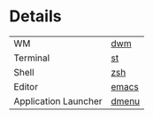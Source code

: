 [[https://github.com/Graphity/dotfiles/blob/master/pics/screens/090007_scrot.png]]

* Details
| WM                   | [[https://github.com/Graphity/dwm][dwm]]   |
| Terminal             | [[https://github.com/Graphity/st][st]]    |
| Shell                | [[https://github.com/Graphity/dotfiles/tree/master/.config/zsh][zsh]]   |
| Editor               | [[https://github.com/Graphity/dotfiles/tree/master/.emacs.d][emacs]] |
| Application Launcher | [[https://github.com/Graphity/dmenu][dmenu]] |
